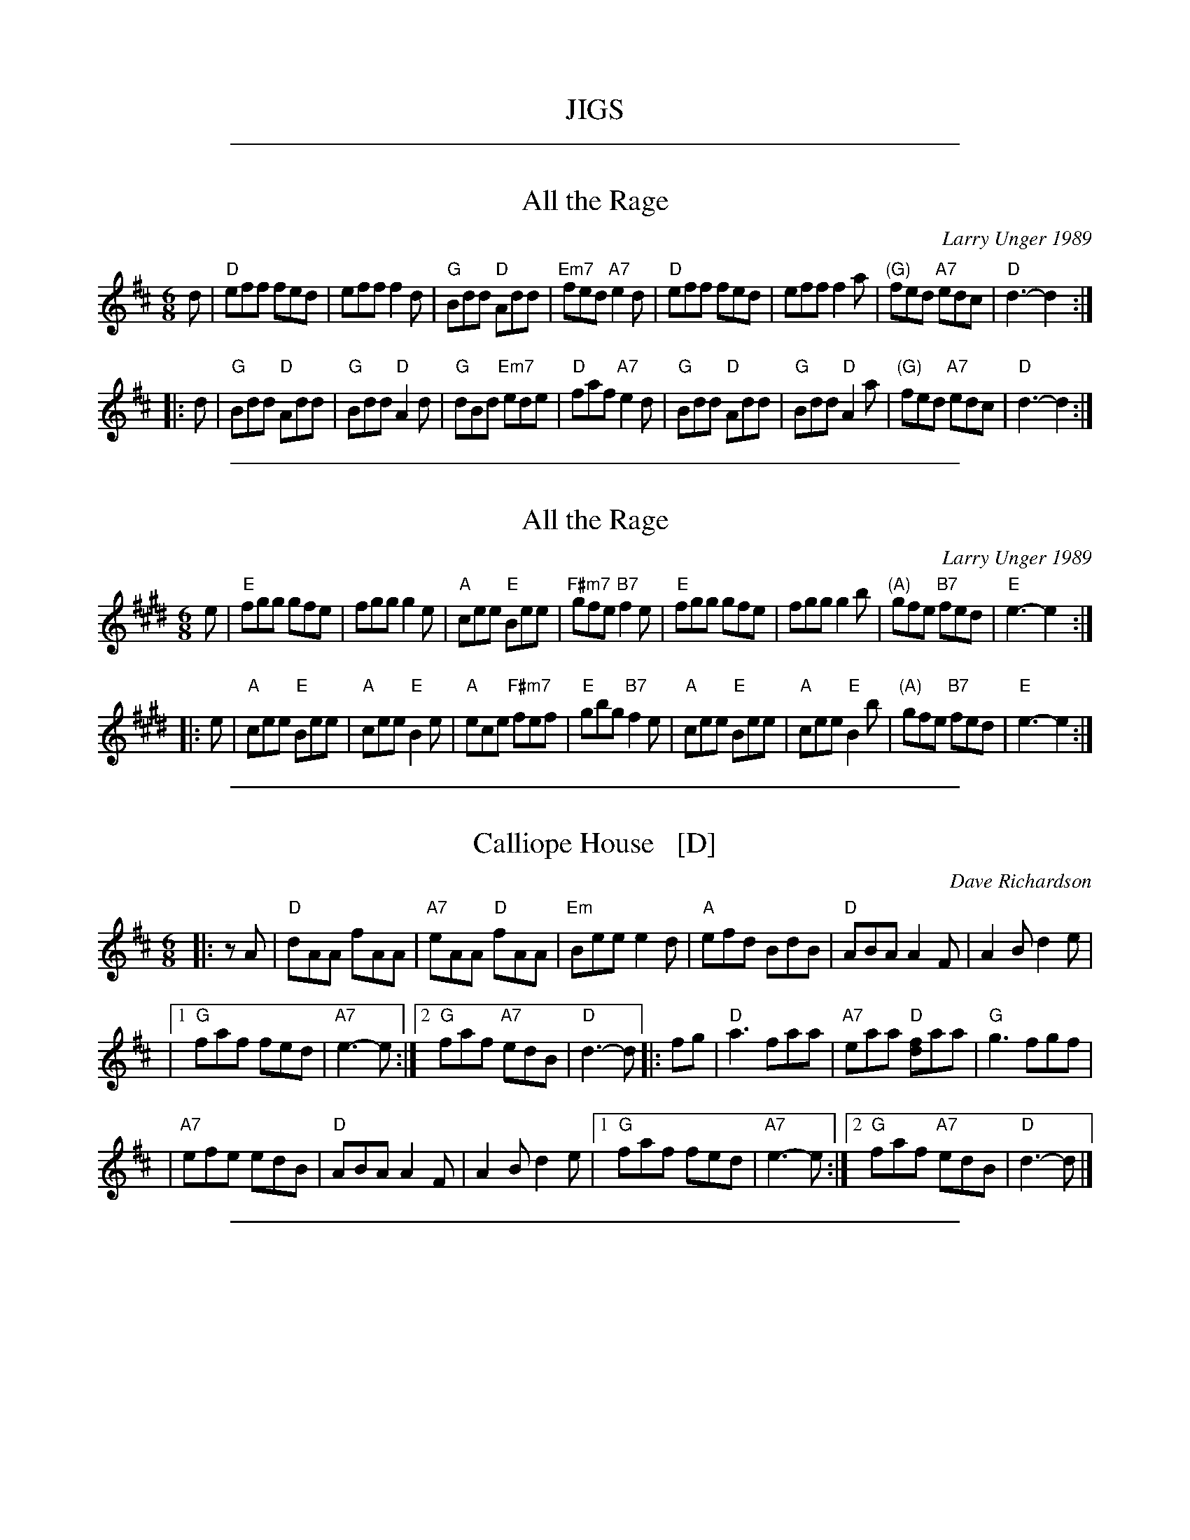 %abcjoin: renum=1 Xlast=0 Xnext=1 [OPT='R']
X: 1
T: JIGS
K:

%%sep 1 1 500
X: 2
T: All the Rage
C: Larry Unger 1989
M: 6/8
Z: Transcribed to abc by Mary Lou Knack
R: jig
K: D
d \
| "D"eff fed \
| eff f2d \
| "G"Bdd "D"Add \
| "Em7"fed "A7"e2d \
| "D"eff fed \
| eff f2a \
| "(G)"fed "A7"edc \
| "D"d3- d2 :|
|: d \
| "G"Bdd "D"Add \
| "G"Bdd "D"A2d \
| "G"dBd "Em7"ede \
| "D"faf "A7"e2d \
| "G"Bdd "D"Add \
| "G"Bdd "D"A2a \
| "(G)"fed "A7"edc \
| "D"d3- d2 :|

%%sep 1 1 500
X: 3
T: All the Rage
C: Larry Unger 1989
M: 6/8
Z: Transcribed to abc by Mary Lou Knack
R: jig
K: E
e \
| "E"fgg gfe \
| fgg g2e \
| "A"cee "E"Bee \
| "F#m7"gfe "B7"f2e \
| "E"fgg gfe \
| fgg g2b \
| "(A)"gfe "B7"fed \
| "E"e3- e2 :|
|: e \
| "A"cee "E"Bee \
| "A"cee "E"B2e \
| "A"ece "F#m7"fef \
| "E"gbg "B7"f2e \
| "A"cee "E"Bee \
| "A"cee "E"B2b \
| "(A)"gfe "B7"fed \
| "E"e3- e2 :|

%%sep 1 1 500
X: 4
T: Calliope House   [D]
C: Dave Richardson
N: Originally in E, which works well on fiddle, but others might prefer D.
N: Calliope House is a folk center in Pittsburgh.
Z: John Chambers <jc:trillian.mit.edu>
M: 6/8
L: 1/8
K: D
|: zA | "D"dAA fAA | "A7"eAA "D"fAA | "Em"Bee e2d | "A"efd BdB | "D"ABA A2F | A2B d2e |
     |1 "G"faf fed | "A7"e3- e :|2 "G"faf "A7"edB | "D"d3- d |: fg | "D"a3 faa | "A7"eaa "D"[fd]aa | "G"g3 fgf |
     | "A7"efe edB | "D"ABA A2F | A2B d2e |1 "G"faf fed | "A7"e3- e :|2 "G"faf "A7"edB | "D"d3- d |]

%%sep 1 1 500
X: 5
T: Calliope House   [E]
C: Dave Richardson
R: jig
N: Calliope House is a folk center in Pittsburgh.
Z: John Chambers <jc:trillian.mit.edu>
M: 6/8
L: 1/8
K: E
zB | "E"eBB gBB | "B7"fBB "E"gBB | "F#m"cff f2e | "B"fge cec | "E"BcB B2G | B2c e2f |
   |1 "A"gbg gfe | "B7"f3- f :|2 "A"gbg "B7"fec | "E"e3- e |: ga | "E"b3 gbb | "B7"fbb "E"[ge]bb | "A"a3 gag |
   | "B7"fgf fec | "E"BcB B2G | B2c e2f |1 "A"gbg gfe | "B7"f3- f :|2 "A"gbg "B7"fec | "E"e3- e |]

%%sep 1 1 500
X: 6
T: Fair Jenny's Jig
C: Peter Barnes
R: jig
Z: 1997 by John Chambers <jc:trillian.mit.edu>
M: 6/8
L: 1/8
K: D
A \
| "D"f3 fgf | "A7"ecA ecA | "G"Bcd "A7"ecA | "G"Bcd "A7"e2A \
| "D"f3 fed | "A7"ecA ecA | "G"Bcd "A7"e2A | ABc "D"d2 :|
|: A \
| "G"B3 B=cB | GBB B=cB | "D"ADD dDD | cDD [=cA]DD \
| "G"B3 B=cB | GBB B=cB | "A7"AEA ABc | "D"dAF D2 :|

%%sep 1 1 500
X: 7
T: Hundred Pipers   [A]
R: jig, march
O: trad Scotland
Z: 1997 by John Chambers <jc:trillian.mit.edu>
N: (*) G chords give even more "bagpipey" version.
M: 6/8
L: 1/8
K: A
   AB \
| "A"c2E E>FE | "D"F2A A2f | "A"e2c "Fm"c>BA | "Bm"c2B "E7"B>AB \
| "A"c2E E>FE | "D"F2A A2f | "A"e2c "E7"B>AB | "A"A3- A :|
|: cd \
| "A"e2e ece | "D"f2a agf | "A"e2c "Fm"c>BA | "Bm"c2B "E7"Bcd \
| "A"e2e ece | "D"f2a agf | "A"e2c "E7"B>AB | "A"A3- A :|

%%sep 1 1 500
X: 8
T: Hundred Pipers   [G]
R: jig, march
O: trad Scotland
Z: John Chambers <jc:trillian.mit.edu>
N: (*) G chords give even more "bagpipey" version.
M: 6/8
L: 1/8
K: G
   GA \
| "G"B2D D>ED | "C"E2G G2e | "G"d2B "Em"B>AG | "Am"B2A "D7"A>GA \
| "G"B2D D>ED | "C"E2G G2e | "G"d2B "D7"A>GA | "G"G3- G :|
|: Bc \
| "G"d2d dBd | "C"e2g gfe | "G"d2B "Em"B>AG | "Am"B2A "D7"ABc \
| "G"d2d dBd | "C"e2g gfe | "G"d2B "D7"A>GA | "G"G3- G :|

%%sep 1 1 500
X: 9
T: Hundred Pipers (bagpipe version)
R: jig, march
O: trad Scotland
M: 6/8
L: 1/8
K: D
   ag \
| "D"f2A A>BA | "G"B2d d2a | "D"a2f f>ed | "A7"e3- ede \
| "D"f2A A>BA | "G"B2d d2a | "D"a2f "A7"e>fe | "D"d3- d :|
|: cd \
| "A"e2e e>ce | "D"f2a a2f | "A"e2c c>BA | "G"B3- Bcd \
| "A"e2e e>ce | "D"f2a a2f | "A"e2c "G"B>cB | "A"A3- A :|

%%sep 1 1 500
X: 10
T: Indian Point
C: Rick Mohr
R: jig
M: 6/8
K: Em
|: "Em"B,EF G2A | BAG FED \
| "C"CEF G2A | BAG BAG \
| "D"FED A,2D | FEF AGF |
|1 "Em"EFG BAG | "D(Bm)"F3 FED \
:|2 "Em"GFE "D"FED | "Em"E3 -E2A \
|: "Em"Bef gfe | "C"cef gfe |
| "D"dfg agf | "Em"gfe "D"fed \
| "Em"Bef gfe | "C"ceg "Am"a2a \
| "Em"bag "B7"fgf | "Em"e3 -e3 |]

%%sep 1 1 500
X: 11
T: la Maison de Glace
T: the Ice House
C: R\'ejean Brunet
O: Qu\'ebec
R: jig
Z: 2006 John Chambers <jc:trillian.mit.edu>
M: 6/8
L: 1/8
K: D
"A"\
|: "D"D3  DEF |  "D"ABA AFA |  "G"B3 Bcd  | "A7"cBA GFE | "D"D3 DEF |
|  "D"ABA AFA |1 "G"B3  BAG | "A7"F3 EFE :|2 "G"B3  Bcd | "A(F#)"c6 ||
"B1"\
|: "Bm"B3   Bcd | "G"B3   Bcd | "D"fed "A"edc |1 "Bm"dcA "F#m"dcA :|2  "A"Adc "F#m"d2c ||
"B2"\
|: "Bm"B2B- Bcd | "G"B2B- Bcd | "D"fed "A"edc |1 "Bm"dcA "F#m"dcA :|2 "A7"Adc   "D"d3  |]

%%sep 1 1 500
X: 12
T: Old Favorite
Z: Transcribed to abc by Mary Lou Knack
R: jig
M: 6/8
K: G
|: "G"B3 BAB | "D7"dBA "G"G2B \
| ded d2B | ded "D"B2A \
| "G"B3 BAB | "D7"dBA "G"G2B \
| ded "D"cBA | "G"G3 G3 :|
|: "G"g3 "D"f3 | "C"efe "G"d2B \
| ded d2B | ded "D7"Bdf \
| "G"g3 "D"f3 | "C"efe "G"d2B \
|1 dge "D"dBA | "G"G3 G3 \
:|2 "G"dge dge | dge "D"dBA |]

%%sep 1 1 500
X: 13
T: Out On the Ocean
C:J-73
R:Jig
M:6/8
L:1/8
K:A
GF \
| "A"E2c cBA | cec "E7"BcB | "A"AFE "(E)"A2B | "A"cec "E7"BAF \
| "A"E2c cBA | cec "E7"BcB | "A"AFE "(D)"A2B | "E7"cAG "A"A :|
 ce \
| "F#m"f3 fec | "D"fgf fec | "A"efe ecB | e2e "E7"ecB \
| "A"A2B c2e | "D"faf "E7"ecB | "A"AFE "(D)"A2B | "E7"cAG "A"A |]
 ce \
| "F#m"f3 fec | "D"fgf fec | "A"efe "E7"efg | "A"agf "E7"ecB \
| "A"A2B c2e | "D"faf "E7"ecB | "A"AFE "(D)"A2B | "E7"cAG "A"A |]

%%sep 1 1 500
X: 14
T: Out on the Ocean
R: jig
Z: 2012 John Chambers <jc:trillian.mit.edu>
S: printed MS of unknown origin
M: 6/8
L: 1/8
K: G
E |\
"G"D2B BAG | BdB "D7"ABA | "G"GED G2A | ~B3 "D7"AGE |\
"G"D2B BAG | BdB "D7"ABA | "G"GED G2A |1 "G"BGF G2 :|2 "G"BGF GBd ||
|:\
"Em"~e3 edB | efe edB | "D"~d3 dBA | d2d dBA |\
"G"G2A B2d | "C"ege "D7"dBA | "G"GED "D7"G2A |1 "G"BGF GBd :|2 "G"BGF G2 |]

%%sep 1 1 500
X: 15
T: the Road to Lisdoonvarna
R: jig
Z: 1997 by John Chambers <jc:trillian.mit.edu>
D: Chieftains 3; Swallowtail "Flights of Fancy"; Grey Larsen and Malcolm Dalglish Banish Misfortune".
M: 6/8
L: 1/8
K: EDor
|: "Em"E2B B2A | "(Bm)"B2c d2D/E/ | "D"F2A ABA | D2E FED \
|  "Em"E2B B2A | "(Bm)"B2c d3 | "A"cdc B2A | "Em"B2E E3 :|
y \
|: "Em"e2f gfe | "Bm"d2B Bcd | "A"c2A ABc | "Bm"d2B [BB3]cd \
|  "Em"e2f gfe | "Bm"d2B Bcd | "A"cdc B2A | "Em"B2E E3 :|

%%sep 1 1 500
X: 16
T: the Road to Banff
C: Malcolm Reavell, Newmachar
B: 90s Collection (What's that?)
B: Christine Martin "Ho-Ro-Gheallaidh" "Session Tunes for Scottish Fiddlers" v.3 2008
B: page from Concord Slow Scottish Session collection
B: "SRSNH 11/97  10.6"
N: These three versions are nearly identical, but have small differences.
R: jig
Z: 2004 John Chambers <jc:trillian.mit.edu>
M: 6/8
L: 1/8
K: D
A \
| "D"Add dcd | "G"BAG "A7"A2-A | "D"AdA "(Bm)"eAf | "Em"g2-g "A7"ecB \
| "D"Add dcd | "G"BAG "A7"A2-A | "D"AdA "(Em)"eAf | "A7"gec "D"d2 :|
|: f/g/ \
| "D"a2-a fdA |"Em"g2-g "A7"ecB | "D"AdA "(Bm)"eAf | "Em"g2-g "A7"efg \
| "D"a2-a fdA |"Em"g2-g "A7"ecB | "D"AdA "(Em)"eAf | "A7"gec "D"d2 :|

%%sep 1 1 500
X: 17
T: the Star Above the Garter
O: trad. Ireland
R: jig
Z: 2012 John Chambers <jc:trillian.mit.edu>
B: the Portland Collection v.1 p.190
M: 6/8
L: 1/8
K: G
B/c/ |\
"G"d2B BAG | "D7"A2A ABA | "C"G2E c2B | "D7"BAG ABc |\
"G"d2B BAG | "D7"A2A ABA | "C"GFE cGE | "D7"DED D2:|
|:d |\
"D"d2e fga | "G"gfe d2B | "G"G2B "C"c2B | "G"BAG "Am"A3 |\
"D"d2e fga | "G"gfe d2B | "G"GAB "C"cGE |  "D7"DED D2 :|

%%sep 1 1 500
X: 18
T: Swallowtail Jig
O: Ryan 1883
Z: John Chambers <jc:trillian.mit.edu>
R: jig
B: Ryan’s Mammoth Collection, 1883; pg. 100
B: Kerr (Merry Melodies), vol. 2; No. 271, pg. 29
B: White's Unique Collection, 1896; No. 42
M: 6/8
L: 1/8
K: EDor
   E/F/ \
| "Em"GEE BEE | GEG BAG | "D"FDD ADD | dcd AGF \
| "Em"GEE BEE | GEG B2c | "D"dcd AGF | "Em"GEE E2 :|
|: B \
| "Em"Bcd e2f | e2f edB | Bcd e2f | edB "D"d2B \
| "Em"Bcd e2f | e2f edB | "D"dcd AGF | "Em"GEE E2 :|

%%sep 1 1 500
X: 19
T: le Tourment
T: the Torment
C: Jean-Paul Loyer
R: jig
O: Qu\'ebec
M: 6/8
L: 1/8
K: G
 D \
|: "G"G2G "D7"AGA | "G"Bdc BAG | "C"E2c cBc | "D7"d2d def \
| "Em"gfg "Bm"d2d | "C"ede "G"B2B | "Am"cBA "G"BAG |1 "D7"A2F DEF :|2 "D7"AGF "G"G2 |]
|: F \
| "C"E2E EFG | "G"DGF GAB | "Bm"d2d dcB | "Am"cBA "G"BAG \
| "C"E2E EFG | "G"DGF GAB | "Bm"d2B "Am"cBA | "D7"DGF "G"G2 :|

%%sep 1 1 500
X: 20
T: the Wild One
C:Mary Pantaleone
M:6/8
L:1/8
R:jig
Z:abc by Debby Knight
K:Dmin
A, \
| "Dm"DEF DGD | "F"ADc AGF | "Bb"DEF DGD | "Am"ADF "(C)"EDC \
| "Dm"DEF DGD | "F"ADc AGF | "Bb"dcA "F/a"GAF | "C"EDC "Dm"D2 :|
|: A \
| "Dm"d2c A2c | "F"dcA cdc | "Bb"d2c A2G | "C"FGE "Dm"FED \
| "Dm"d2c A2c | "F"dcA cdc | "Bb"dcA "F/a"cdF | "C"EDC "Dm"D2 :|

%%newpage
%%sep 1 1 500
X: 21
T: REELS
K:

%%sep 1 1 500
X: 22
T: Angeline the Baker
R: reel
N: The parts may be played in either order.
Z: 2010 John Chambers <jc:trillian.mit.edu>
S: printed MS of unknown origin
F: http://www.nigelgatherer.com/tunes/tab/tab1/angel.html
M: C|
L: 1/8
K: D
|: "D"A2B2 d3A  | B2d2- d4  | "D"A2B2 d2A2 |  "G"B4 B4 \
|  "D"A2B2 d3e  | fde2  d3e | "D"f2e2 d2B2 | "A7"A4 A4 :|
|: "D"a2f2 e2de | fde2  d4  | "D"a2f2 e2d2 |  "G"B4 B4 \
|  "D"a2f2 e2de | fde2  d3e | "D"f2e2 d2B2 | "A7"A4 A4 :|
%%text The parts are played in either order.

%%sep 1 1 500
X: 23
T: the Arkansas Traveller
%: I'm Bringing Home A Baby Bumblebee
M: 4/4
L: 1/8
R: reel
K: D
A,2 |\
"D"DFED "G"B,2B,2 | "A7"A,2A,2 "D"D4 |1,3 "A7"E2E2 "D"F2F2 | "D"DFED "G"B,2"A7"A,2 \
                                    :|2,4 "D"dcdA "G"BdAG | "A7"FDEC "D"D2 :|
|: fg |\
"D"agfa "G"gfeg | "D"fedf "A7"edcA |1,3 "D"dcdf "G"edeg | "D"fedf "A7"e2fg \
                                  :|2,4 "D"dcdA "B"BdAG | "A7"FDEC "D"D2 :|

%%sep 1 1 500
X: 24
T: the Auld Grey Cat
R: reel
B: Kerr's #1
B: Roaring Jelly Coll.
Z: John Chambers <jc:trillian.mit.edu>
M: C|
L: 1/8
K: EDorian
B2 \
| "Em"{^d}e2e2 E3F | GFGA BABc | "D"{^c}d2d2 D3E | FAdB AFED |  "Em"{^d}e2e2 E3F |
| GFGA BABc | "D"{^c}dcBA "B7"BAGF | "Em"E4 e2 :: ed | "Em"B2e2 e3d  | Bdef gfed |
| "D"A2d2 d3B | ABde fedf | "Em"e2B2 "D"g2B2 | "C"a2B2 "B7"b3a | "Am"gfed "B7"BAB^d | "Em"e6 :|

%%sep 1 1 500
X: 25
T: la Bastringe #1
O: Qu\'ebec
R: reel
Z: John Chambers <jc:trillian.mit.edu>
M: C|
L: 1/8
K: D
|: "D"f2ff f2gf | "A7"e2c2 "D"d4 | "A7"c2d2 efec | "D"d2e2 f2d2 | "D"f2ff f2gf |
| "A7"e2c2 "D"d4 | "G"g2f2 e2d2 | "A7"B2c2 "D"d4 :: "D"~d2fd adfd | "C"~=c2ec gcec | "D"~d2fd adfa |
| "A7"bgec dcBA | "D"~d2fd adfd | "C"~=c2ec gcec | "D"~d2fd adfa | "A7"bgec "D"d4 :|

%%sep 1 1 500
X: 26
T: la Bastringe #2
O: Qu\'ebec
R: reel
Z: John Chambers <jc:trillian.mit.edu>
M: C|
L: 1/8
K: D
|: "D"f2fd f2gf | "A7"e2c2 "D"d3d | "A7"c2d2 efec | "D"d2e2 f2d2 | "D"f2fd f2gf |
| "A7"e2c2 "D"d2ef | "G"g2gf efed | "A7"B2c2 "D"d4 :: "D"D2FA dAFD | "C"=C2EG cGEC | "D"D2FA dAde |
| "A7"fedc dcBA | "D"D2FA dAFD | "C"=C2EG cGEC | "D"D2FA dAde | "A7"fedc "D"d4 :|

%%sep 1 1 500
X: 27
T: Battle of Waterloo  [A]
R: March
C: Trad., arr. Hamish Moore
O: Source: Hamish Moore's School of Piping
Z: Transcribed by A. Upton
M: 4/4
L: 1/8
K: Amix
EF/G/ | A2AB AGGA | cdec d2ef/g/ | aged edBA | GGGA G2ed/B/ | A2AB AGGA |
cdec d2ef/g/ | aged edBA | A4 A2 |] ef/g/ | aged cdef | gage g2ef/g/ |
aged edBA | GGGA G2ed/B/ | A2AB AGGA | cdec d2ef/g/ | aged edBA | A4 A2 |]

%%sep 1 1 500
X: 28
T: The Battle of Waterloo  [Am]
M:4/4
L:1/8
C:ABB
O:Source: Tim Barker
S:http://home.primus.com.au/timbarker/music/abc/national.abc
R:Reel
K:Ador
ed/B/ \
| "Am"A2 A>B AG GA | "C"c>d ec "Dm"d2 e<g | "Am"a>g ed "Em"ed BA | "G"G>E GA "Em"G2 ed/B/ |
| "Am"A2 A>B AG GA | "C"c>d ec "Dm"d2 e<g | "Am"a>g ed "Dm"cA "Em"BG | "Am"A2 A>B A2 |]
|: ef \
| "C"g>f ed c>d ef | "C"g>a ge g2 ef/g/ | "Am"a>g ed "Em"ed BA | "G"G>E GA "Em"G2 ed/B/ |
| "Am"A2 A>B AG GA | "C"c>d ec "Dm"d2 e<g | "Am"a>g ed "Dm"cA "Em"BG | "Am"A2 A>B A2 :|

%%sep 1 1 500
X: 29
T: Beth Cohen Blues
C: Larry Unger 1/29/91
R: reel
S: handwritten MS
Z: 2005 John Chambers <jc:trillian.mit.edu>
M: C|
L: 1/8
K: Aphr^c
|: "A"ABcd efed | egfe "Bb"fedc | "A"ABcd     efed |    efed e2ee  |
|  "A"ABcd efed | egfe "Bb"fedc |    dcBd "Gm"cBAG | "A"A2E2 A2z2 :|
|: "A"A2eA "Bb"B2ed | "A"cde3  gfe | "A"A2eA "Bb"B2ed | "Gm"cBG3 dcB |
|  "A"A2eA "Bb"B2ed | "A"cdeg a2b2 |    abag "Bb"fedc |1 "A"c6 z2 :|2 "A"a6 z2 |]

%%sep 1 1 500
X: 30
T: Booth Shot Lincoln
S: Bruce Molsky
R: reel
M: C|
L: 1/8
K: A
[|\
"A"ECEF E2E2 | "D"FA2B A2A2- | "A"ABcB AcBA | "D"A[A3-F3-] [A4F4] |\
"A"ECEF E2E2 | "D"FA2B A2f2 | "A"e2c2 "E"BcB2 | "A"A4 A4 :|
"A"ce2f e4   | "D"fa2b a2f2 | "A"e2c2    AcBA | "D"[A3F3][AG] [A4F4] |\
"A"ce2f e4   | "D"fa2b a2f2 | "A"e2c2 "E"BcB2 | "A"A4 A2 BA ||
"A"ce2f e4   | "D"fa2b a2f2 | "A"e2c2    AcBA | "D"[A3F3][AG] [A4F4] |\
"A"ECEF E2E2 | "D"FA2B A2f2 | "A"e2c2 "E"BcB2 | "A"A4 "D"[A4F4] |]

%%sep 1 1 500
X: 31
T: Brenda Stubbert
C: Jerry Holland
O: Cape Breton
R: reel
N: BSFC VIII-9
D: on Altan The Red Crow; Natalie McMaster tape?
N: (get Jerry Holland's permission)
Z: John Chambers <jc:trillian.mit.edu>
N: <URL:http://www.interlog.com/~torocelt/hollandarchive.abc>
N: This fine tune is already being mistakenly called "traditional"
N: by people who don't realize that it's only a few years old.
M: C|
L: 1/8
K: Am
|: B \
| "Am"A2BA GAAB  | A2B[dA] edd[eB] | "G"G2BA BGGB | c2BA BGGB |
| "Am"A2BA GAAB  | A2B[dA] edda    | "G"gedB GABd  | "(Em)"e2dB "Am"eAA :|
[| B \
| "Am"A2a2 A2g2 | Aage age[gd]  | "G"G2BA BGGB | c2BA BGGB |
| "Am"A2a2 A2g2 | Aage agea     | "G"gedB GABd  | "(Em)"e2dB "Am"eAA ||
|| B \
| "Am"A2a2 A2g2 | Aage age[gd]  | "G"G2BA BGGB | c2BA BGGB |
| "Am"A2BA GAAB  | A2Bd edda    | "G"gedB GABd  | "(Em)"e2dB "Am"eAA |]

%%sep 1 1 500
X: 32
T: Bus Stop Reel
C: Anita Anderson \251 1987
R: reel
M: C|
K: Am
|:\
"Am"A2eA dAc2 | ABcA "G"BAGB | "Am"A2eA dAc2 | "C"cde^f "G"gedB |
"Am"A2eA dAc2 | ABcA "G"BAG2 | "F"FGAc "G"BAGB | "Em"cABG "Am"A4 :|
|:\
"Am"ea-ag edcB | ABcd "(E)"e4 | ea-ag "C"edc2 | "D"de^fd "E"e4 |
"Am"ea-ag edcB | ABcd e2dc | "G"BAGF EFGB | "Em"cABG "Am"A4 :|

%%sep 1 1 500
X: 33
T: Chorus Jig
O: Trad New England (Howe 1867)
R: reel
Z: 1997 by John Chambers <jc:trillian.mit.edu>
N: This tune is a mixture of D major, D mixolydian and G major.
M: C|
L: 1/8
K: DMix
"A"|: AG | "D"F2DF ABAG |     FADF     A2d2 |    D2DF ABAF | "A7"GFEF    G2  :|
"B"[| Bc | "G"dBcA BGFG | "D7"Ad^cd    A2B=c| "G"dBcA BGFG | "D7"AcBA "G"G2Bc |
         | "G"dBcA BGFG |  "C"ABcd     efge | "G"dBcA BGFG | "D7"AcBA "G"G2  |]
"C"|: ag | "D"fdd2 fdd2 |     fdfg "A7"abag | "D"fdd2 fdd2 | "C"e=cef    g2  :|
%%text Play ABCB

%%sep 1 1 500
X: 34
T: Coleman's March
R: march, reel
Z: 2011 John Chambers <jc:trillian.mit.edu>
M: C|
L: 1/8
K: D
"A7"ABAG |\
"D"F4- F4 | "G"G6 FG | "D"A2-AB AG F2 | "A7"E6 FG |\
"D"A2d2 "A7"c4 | "G"B2{c}BA "D"FED2 | "Em"E2EF "A7"GFE2 | "D"D4 :|
|: DFAc |\
"D"d6 e2 | "A"c6 A2 | "G"B2Bc dcB2 | "D"A6 FG |\
"D"A2d2 "A7"c4 | "G"B2{c}BA "D"FED2 | "Em"E2EF "A7"GFE2 | "D"D6 z2 :|

%%sep 1 1 500
X: 35
T: the Dancing Bear
C: Bob McQuillen  2/22/78
R: reel
N: Bob wrote:
N: I have a wonderful friend who is a Bear named Oso and this tune is for him because he
N: likes it. Barry Nielson likes it too, and so its for him, too, with love from Mac.
N:
N: Jose Luis Ruiz <jruiz:mdr.indra-espacio.es> says that there's a well-known Spanish
N: tune that is a jig-time version of this.
Z: John Chambers <jc:trillian.mit.edu> 2000
M: C|
L: 1/8
K: Em
|: "Em"EFGF EFGF | EFGA G2E2 |  "A"EFGF EFGF |     EFGA G2E2 |\
"Em(C)"EFGF EFGF | EFGA B4   | "B7"B2Bc BAGF | "Em"G2E2 E4  :|
|: "Em"e2ef gfef | gfe2 e4   |  "A"e2ef gfef |     gfe2 e4  |\
    "C"e2ef gfef | gfe2 e2dc | "B7"B2Bc BcBA | "Em"GFE2 E4  :|

%%sep 1 1 500
X: 36
T: Dedicado \`a Jos
D:from La Boutine Souriante, "Je Voudrais Changer du Chapeau" album
B:Roaring Jelly collection
R:reel
M:C|
K:D
|:\
"Bm"B2Bc d2de | fgfd B3f | "F#m"fgfe c3f | "Bm"fgfd  B2F2 | "Bm"B2Bc dcde |
fgfd B3f |1 "F#m"fgfd cedc | "Bm"B2F2 "F#"G2F2 :|2 "F#m"fgfd cedc | "Bm"B4 "A7"A4 |]
|:\
"D"[f8A8] | "G"[g4B4]"E7"[^g4B4] | "A7"[a3c3][ac] [a4c4]- | [a2c2]g2 f2e2 | [a3c3][ac] [a4c4]- |
[a2c2]g2 f2e2 |1 "D"f2df dfdf | "A7"cfcf B2A2 :|2 "D"d3A "A7"BAFA | "D"Hd2z2 "F#7"[c4F4] |]

%%sep 1 1 500
X: 37
T: Evil Diane
C: by Sam Bartlett
R: reel
B: Portland Collection v._
Z: 2012 John Chambers <jc:trillian.mit.edu>
M: C|
L: 1/8
K: A
"E7"e{f}g | "A"aeea fedc | "D"decd "(A)"BcAG | "E7"EDEF GABG |1,3 "A"AGAB cd :|2,4 "(A)"AG"(E7)"EG "A"A2 :|
z2 |: "E7"E"#"DEE GABc | d2EF GABc | "(D)"d2cd B2"#"AB |1,3 "E7"GBAB GBAG :|2,4 "E7"GDEG "A"A2 :|

%%sep 1 1 500
X: 38
T: Evit Gabriel
C:Daniel Thonon
R:reel
Z:transcribed to ABC by Debby Knight
M:C|
L:1/8
K:Em
|: "Em"EFGF EFGF | EFGA B2AB | "Am"cBAG F2GA | "Em"BAGB "B7"F4 | "Em"EFGF EFGF |
| EFGA B2AB | "Am"cBAG "B7"FBGF | "Em"EG"B7"FD "Em"E4 :: "Am"eAAe "D"dcBc | "G"dGGd "C"cBAG | "F#m"FGAc "B"BAGF |
| "Em"GFGA "E7"B2cd | "Am"eAAe "D"dcBc | "G"dGGd "C"cBAG | "F#m"FGAc "B"BAGF | "Em"GA"B7"FG "Em"E4 :|

%%sep 1 1 500
X: 39
T: Far From Home
Z: 1997 by John Chambers <jc:trillian.mit.edu>
B: O’Neill’s Dance Music of Ireland, 1903, p.237 #1261
R: reel
M: C|
L: 1/8
K: A
|: "A"AFEF A3B | c2cB cde2 |1,3 "A"AFEF "F#m"A3c | "Bm"B2Bc "E7"BAFE |\
                           :|2,4 "D"fefg "(A)"afed | "E7"cABG "A"A4 :|
|: "F#m"a2af "E"g2ge | "D"f2fg "A"fec2 | afec "F#m"A2Ac | "Bm"B2Bc "E7"BAFE |
|  "A"AFEF A3B | c2cB cde2 | "D"fefg "(A)"afed | "E7"cABG "A"A4 :|

%%sep 1 1 500
X: 40
T: Far From Home
B: O’Neill’s Dance Music of Ireland, p.237 #1261
Z: 1997 by John Chambers <jc:trillian.mit.edu>
R: reel
M: C|
L: 1/8
K: G
|: "G"GEDE G2GA | B2BA Bcd2 | "G"GEDE "Em"G2GB | "Am"A2AB "D7"AGED | "G"GEDE G2GA |
B2BA Bcd2 | "C"edef "(G)"gedc | "D7"BGAF "G"G4 :: "Em"g2ge "D"f2fd | "C"edef "G"edB2 |
gedB "Em"G2GB | "Am"A2AB "D7"AGED | "G"GEDE G2GA | B2BA Bcd2 | "C"edef "(G)"gedc | "D7"BGAF "G"G4 :|

%%sep 1 1 500
X: 41
T: Flying Home to Shelley
C:\251 Paul Gitlitz 1988
R: reel
Z:Paul Gitlitz <paulg:pointbob.net> tradtunes 2001-04-03
B:Paul Gitlitz "Giblitz Fancy"
N:The chord extentions (6ths etc..) can be dropped for a more Appalachian feel.
D:David DiGiuseppe's album "Welcome to Heaven" ,
D:The Elftones " The Moon and Seven Stars"
D:The Stringbeings on their yet untitled album.
M:C|
L:1/8
K:G
  "G"DGdG cGBG |"Am"DGcG BGAG |"Bm"DGAG     BGAG | "C"DEGD "(D7)"EDB,C |
  "G"DGdG cGBG |"Am"DGcG BGAG |"Bm"DGAG "(Am)"BGAG |"D7"DEFD [1 "G"G2z2 :|2 "G"GABc ||
|:"G"d3B  AGAB |"Am"c3B  AGE2 | "C"e3d  "b/G"BAG2 |"Am"ABdA   "D7"BAGB  |
  "G"d2dB AGAB |"Am"c[GE]B[GE] AGE2 | "C"e3d  "(Am)"BAG2 |"D7"ABAF [1 "G"GABc :|2 "G"G4 |]

%%sep 1 1 500
X: 42
T: Frank's Reel
C: John McCusker
R: reel
Z: 2006 John Chambers <jc:trillian.mit.edu>
M: C
L: 1/8
K: A
E2 |\
"A"AcBA "D"F2 AF | "A"EFAB cABc |\
"D"~d3f "A"eAce | "F#m"f{g}aec "E"B{c}dcB |
"A"AcBA "D"F2 AF | "A"EFAB cABc | "D"~d3f "A"ecAc | "E"BAGB [1 "A"A2 :|2 "A"Ae"(E7)"fg ||
|:\
"A"aAAg "D"AAfA | "A"effe cABc |\
"D"~d3f "A"ecAc |[1 "Bm"Bcde "E7"fefg :|[2 "E"BAGB "A"Ae"(E7)"fg ||
[|\
"A"aAAg "D"AAfA | "A"effe cABc |\
"D"~d3f "A"eAce | "F#m"f{g}aec "E"B{c}dcB |
|\
"A"AcBA "D"F2 AF | "A"EFAB cABc |\
"D"~d3f "A"ecAc | "E"BAGB "A"A2 |]

%%sep 1 1 500
X: 43
T: Gasp\'e Reel
O: trad. Qu\'ebec
R: reel
Z: 2012 John Chambers <jc:trillian.mit.edu>
D: Isidore Soucy (fiddle) & Donat Lafleur (accordion) "Quadrille du peuple 1\`ere partie" Starr 15532 A 1929.
F: http://www.collectionscanada.ca/obj/m2/f7/15992.mp3 (with 3rd part from Mony Musk)
M: C|
L: 1/8
K: D
%%staffsep 45
|: "D"f2ef e2dF | A2FA B2A2 |\
[1,3 "Em"g2fg f2eA | "A7"BABc B2A2 :|\
[2,4 "Em"g2fa gfeA | "A7"B2c2 "D"d4 :|
|: "A7"e2f2 g2fe | "D"f2g2 a4 \
|1,3 "Em"e2f2 gfec | "A7"BABc B2A2 \
:|2 "Em"e2f2 gfeA | "A7"B2c2 "D"d4 \
:|4 "G"b2a2 "Em"gfeA | "A7" B2c2 "D"d4 :|

%%sep 1 1 500
X: 44
T: High Road to Linton
R: reel
B: Skye p.22, Hunter 234, Williamson p.51, Chambers R5, BSFC I-24 and III-5 and VI-21
D: Fiddlers Live CD 7 following The Ale is Dear
N: Sometimes only the first two parts are played.
N: Parts 3 and 4 may have been written by Bobby MacLeod.
Z: John Chambers <jc:trillian.mit.edu>
M: C|
L: 1/8
K: AMix
|: "A"ceef {f}a2ae | "G"{f}g2fe "D"faa2 | "A"ceef {f}a2ae | "D"faec "E"B2"A"A2 :|
|: "A"ceeg "D"fddf | "A"ecce "E"fBBd | "A"ceeg "D"fddf | "A"ecac "G"B2"A"A2 :|
|: "A"{^g}a2{g}a2 efa2 | efae faef | {^g}a2{g}a2 efae | "D"faec "E"B2"A"A2 :|
|: "A"cdec "D"defd | "A"cdec "G"BcdB | "A"cdec "D"def"(#)"g | "A"afec "G"B2"A"A2 :|

%%sep 1 1 500
X: 45
T: Hollow Poplar
R: reel
M: C|
F: http://www.thursdaycontra.com/~spuds/tunes/reels/HollowPoplar.abc
K: G
Bc |\
"G"d4 d2{c}Bc | d2B2 AGAB | "C"c4 c2{B}AB | "Am"c2B2 AGEG |\
"G"DEGA "D7"Bdef | "Em"g2f2 "D7"edBA | "G"G2BG "D7"AGF2 | "G"G6 :|
|: Bc |\
"G"d4g4 | g2f2e2d2 | "D"fa-af a2{g}fg | a2f2 edef |\
"G(Em)"gfef gfef | "C"g2f2 edBA | "G"G2BG "D7"AGF2 | "G"G6 :|

%%sep 1 1 500
X: 46
T: Hommage \`a Edmond Pariso (Pariseau)
C: Marcel Messervier (~1981)
R: reel
Z: transcribed to ABC by Debby Knight
M: C|
L: 1/8
K: A
A ABcd | "A"eAAe AAeA | AeAA "D"f2ed | "A"ceAB cAeA | ceAc "F#7"dedc |
"B(m)7"B3B BABc |1 "E7"B3e efed | "A" c2B2 AcBA | "E7"E3 :|\
[2 "E7"e2d2 c2B2 | "A"Afed "E7"cdBc | "A"A2c2 "A7" B2 A2 |]
|: \
"D"a4 "Em7/C#"f4 | "Bm7"d3A "E7"d2f2 | "A" e3e "E/G#"efec | "F#m"A2c2 B2A2 | "Bm"B2BB BABc |
"E7"e2d2 c2B2 |1 "A"cBAc "E7"ecef | "A"e2c2 "A+/C#"B2A2 :|[2 "A"Afed "E7"c2B2 | "A"A3 |]

%%sep 1 1 500
X: 47
T: Jamie Allen
T: Jimmy Allen
T: Reel of Tullochgoram
O: c.1800
R: reel
M: 2/4
L: 1/8
Z: John Chambers <jc:trillian.mit.edu>
N: Jamie Allen (1734-1810) was a Northumbrian small-pipes player.
N: This tune is attributed to him, but the details aren't known.
K: G
G/A/ \
| "G"BG GA | "Em"B2 GA/B/ | "Am"cA AB | "D7"c2 BA | "G"Gg "C"ge |
"G"d2 B>c | "D7"dd c/B/A | "G"G3 :: B/A/ | "G"Gg g>f | "Em"ed cB |
"Am"Aa a>g | "D7"fd ef | "C"g>a ge | "G"d2 B>c | "D7"dd c/B/A | "G"G3 :|

%%sep 1 1 500
X: 48
T: Julia Delaney
C:anon
B:Francis O'Neill: "The Dance Music of Ireland" (1907) no. 643
R:Reel
M:C|
L:1/8
K:Dm
|: "Dm"dcAG F2DF | "C"E2CE "Dm"F2D2 | dcAG F2DF |1,3 "Am"Addc "Dm(Bb)"defe \
                                               :|2,4 "Am"Addc "Dm"d4 :|
|: "Dm"f2fe fagf | "C"ecgc acgc |1,3 "Dm"f2fe fagf | "C"edce "Dm"Adde \
                               :|2,4 "Dm"fedf "C"edce | "Am"Addc "Dm"d4 :|

%%sep 1 1 500
X: 49
T: Kitchen Girl
R: reel
M: C|
L: 1/8
K: Amix
|:"A"{eg}[a4c4] "G"[g4B4] | "A"efed c2cd |    ecef    gaba | "Em"g2e2 e2(3efg |
| "A"agaf       "G"gagg   | "A"efed cdef | "G"g2d2 "E"efed |  "A"c2A2 A2z2 :|
K: Ador
|:"Am"AB=cA "G"BAGB | "Am"ABAG EDEG | "Am"A2AB    c2d2 | "E"e3f e2A2- |
| "Am"ABcA  "G"BAGB | "Am"ABAG EGAB | "Am"c2A2 "G"BAG2 | "A"A3B A2z2 :|

%%sep 1 1 500
X: 50
T: Lady Anne Montgomery
R: reel
M: C|
L: 1/8
K: D
A |\
"D"FADA FADA | FAdA "G"BAdA | "D"FADF "Em"EDEF | "A"DB,A,B, "D"D3E | "D"FADA FADA |
FAdA "G"BABc | "D"dBAF "Em"E3F | "A"DB,A,B, "D"D3 :: e | "D"f3f fede | fedB ABde |
f2fe "Bm"fede | "Em"fgaf "A"efde | "D"f3f fede | fedB ABde | "G"fded "Em"BdAd | "A"egfe "D"d3 :|

%%sep 1 1 500
X: 51
T: Liza Jane
R: reel
Z: 2012 John Chambers <jc:trillian.mit.edu>
B: Portland Collection p. 128
M: C|
L: 1/8
K: A
ef |\
"A"a2f2 e2ce | fecB A2e2 | a2f2 e2e2 | "D"f6 ef | "A"a2f2 e2ce |
fecB A2AB | cBAF "E7"E2F2 | "A"A6 :: AB | "A"c4 c3A | B2A2- A2AB |
c2B2 A2E2 | "D"F6 E2 | "D"F2A2 "E7"B3A | c2B2- B2AB | cBAF "E7"E2F2 | "A"A6 :|

%%sep 1 1 500
X: 52
T: Mairi's Wedding
T: Lewis Bridal Song
%C: Words: John Bannerman (1935)
O: Music: Trad Scotland (1909)
R: march
H: The well-known words for this song, and the Scottish Country Dance that goes
H: with it, were written for Mary McNiven, born in 1908, and still alive in 1998.
H: The lyrics were written by Johnny Bannerman for her birthday in 1935, in Gaelic.
H: Her wedding to Captain John Campbell was in 1941.  The tune itself is older.
H: It was published in Marjory Kennedy-Fraser's "Songs of the Hebrides" (1909).
Z: 1998 John Chambers <jc:trillian.mit.edu>
M: C|
L: 1/4
K: D
f "A"\
[| "D"A>A AB | de f2 | "G"ed Bd | "A7"fe fa \
|  "D"A>A AB | de f2 | "G"ed BG | "A7"A2 A2 |]
"B1"\
[| "D"a>a ab | ag f2 | "G"ed Bd | "A7"fe f<a \
|  "D"a>a ab | ag f2 | "G"ed BG |1 "A7"A2 A2 :|2 "A"AB/c/ d/e/f/g/ |]
"B2"\
[| "D"a>a ab | ag f2 | "G"ed Bd | "A7"fe f<a \
|  "D"A>A AB | de fg | "G"a>f "A7"fe | "D"d2 z2 |]

%%sep 1 1 500
X: 53
T: McQuillen's Squeezebox
C: Ralph Page
R: march, reel
Z: 1997 by John Chambers <jc:trillian.mit.edu>
M: 4/4
L: 1/4
K: C
EF \
| "C"G>A GF | EG "(F)"cA | "C"G>A GF | E2 DE \
| "Dm"F>G FE | "G7"DG Bd |1 "C"c>d "F"cA | "G7"G2 :|2 "C"c>d "G7"cB | "C"c2 ||
|: cd \
| "C"e>f ed | cG cd | e>f ed | c2 Bc \
| "G7(Dm)"d>e fe | "G7"dG Bc |1 d>e fe | d2 :|2 "G7"dc ed | "C"c2 |]

%%sep 1 1 500
X: 54
T: Nail That Catfish to the Tree
C:Steve Rosen
M:C|
L:1/8
S:Roaring Jelly collection
%%staffsep 35
K:G
DE \
| "G"G2 BG AG BG | cB A2 [B4G4] | "D"ABAG FGAB | AGFD (3EFE D2 |
| "G"G2 BG AG BG | cB A2 [B3G3] B | "D"ABAG FDEF | "G"(G[BG][B4G4]) :|
|: D2 | "C"[C4E4] [A4D4] | [c4E4] c2c2 | "D"ABAG FGAB | AGFD (3EFE D2 |
| "C"[C4E4] [A4D4] |1 [c6E6] (A2 | "D"A)BAG FDED | "G"(G[BG][B4G4]) \
:|2 [c6E6] (d2 | "D"d)D cD BD A2 | "G"(G[BG][B4G4]) |]

%%sep 1 1 500
X: 55
T: On the Danforth
C: Keith Murphy 2001
R: reel
Z: 2011 John Chambers <jc:trillian.mit.edu>
M: C|
L: 1/8
K: A
|:"A"c2cd c2A2 | "E"B2c2 "D"F4 | "F#m"A3B c2BA | "E"B2c2  c2B2 \
| "A"c2cd c2A2 | "E"B2c2 "D"F4 | "F#m"A3B c2BA | "E"B2G2 "A"A4 :|
|:"A"e3f e2d2 | "A"c2A2 "Bm"B2d2 | "A/c#"c2A2 "D"B2d2 | "A/e"cBA2 "E"B2E2 \
|"F#m"e3f "E/g#"e2d2 | "A"c2A2 "D"B2d2 | "A"cBA2 "E"B2E2 | "A"A4 "D"A4 :|

%%sep 1 1 500
X: 56
T: Over the Waterfall
M: 2/4
R: reel
L: 1/16
K: D
de |\
"D"f2a2 "A7"gfe2 | "D"d2B2 A2de | "D"f2a2 "A7"gfe2 | "D"d6 de \
| "D"f2a2 "A7"gfe2 | "D"d2B2 A3B | "C"=c3c B2A2 | "G"G6 :|
|: FG \
| "D"A2-A2 "G"B2-B2 | "D"ABAG F2FG | "D"A2d2 "A7"cdec | "D"d6 FG \
| "D"A2-A2 "G"B2-B2 | "D"ABAG F2FG | "A7"A2A2 GFE2 | "D"D6  |]

%%sep 1 1 500
X: 57
T: Peter D Scollay
C: Margaret Scollay
R: reel
D: Fiddler's Bid "Naked and Bare" track 9
Z: 2012 John Chambers <jc:trillian.mit.edu>
S: printed MS of unknown origin
M: C|
L: 1/8
K: D
%%staffsep 40
zc |: "D"dFAd "(A7)"cdAG | "D"FAdf afdf | "G"gbaf "Em"gfed |1,3 "E7"ceBe "A7"A2Bc :|2,4 "A7"ceAc "D"d2 :|
|: ed | "A"ceA^G Acec | "D"dfA^G Adfd | "G"gfgb "D"afdf |
[1 "E(m)7"ecdB "A"A2ed | "A"ceA^G Acec | "D"dfA^G Adfd | "Em"efgb "A7"afde | "A7"fddc "D"d2 :|
[2 "E(m)"gfed "A7"ceAG | "D"FAdA "G"B{c}"A7"dAG | "D"FAdf afdf | "G"gbaf "Em"gfed  | "A7"cAGE "D"D2 |]

%%sep 1 1 500
X: 58
T: Rainy Night in Montague
C: George Reynolds
R: reel
Z: 2011 John Chambers <jc:trillian.mit.edu>
M: C|
L: 1/8
K: Ddor
|:\
"Dm"ADCA, G,A,CD | ADCA, G,A,CD | "C"E2ED EGED | E2ED EGED |
"Dm"ADCA, G,A,CD | ADCA, G,A,CD | "C"E2ED "Am"EGED |1 "Dm"D2DD G,A,CD :|2 "Dm"D2DD D2DD ||
|:\
"Dm"Addc d2dc | AGAB c2cB | "C"AGEG AdcB | "Am"A2AB c2cB |
"Dm"Addc d2dc | AGAB c2cB | "Am"AGEG AGED |1 "Dm"D2DD DEFG :|2 "Dm"D2DD D2DD |]

%%sep 1 1 500
X: 59
T: Redwing   [D]
T: Union Maid
R: polka, reel
Z: 1999 John Chambers <jc:trillian.mit.edu>
N: Forms of this tune are found throughout the British Isles and
N: Scandinavia, and many sets of words have been written to it.
M: 2/4
L: 1/8
K: G
D \
|: "G"G>D GB | d3 B | "C"ce ge | "G"d3 B \
|  "Am"cc/B/ "D7"Ac | "G"BB/A/ "Em"GB |1 "A7"AG FG | "D7"AF ED :|2 "A7"AG "D7"FA | "G"G2 ||
gf \
|: "C"e2 c2 | eg fe | "G"d2 B2- | Bd ed \
| "D7"d2 A2- |1 Ad ed | "G"d2 B2- | Bg f=f :|2 Ac BA | "G"G4- | G2 z2 |]

%%sep 1 1 500
X: 60
T: the Road to Boston
T: the March to Boston
O: 1775
R: reel
Z: 1997 by John Chambers <jc:trillian.mit.edu>
M: C|
L: 1/8
K: D
de \
| "D"f4 ~f2ef | "(G)"g2f2 e2d2 | "A7"c2d2 e2f2 | "D"d2A2 F2A2 \
| "D"f4 ~f2ef | "(G)"g2f2 e2d2 | "A7"c2d2 e2c2 | "D"d6       :|
|: fg \
| "D"a4    ~a2^ga | "G(Bm)"b2a2 g2f2 | "Em"g4  ~g2fg | "A7"a2g2 f2e2 \
| "D(Bm)"f4 ~f2ef | "G(Em)"g2f2 e2d2 | "A7"c2d2 e2c2 |  "D"d6       :|

%%sep 1 1 500
X: 61
T: 'Round the Horn
C: Jay Ungar
R: reel
Z: 1997 by John Chambers <jc:trillian.mit.edu>
M: C|
L: 1/8
K: G
((3DEF) \
| "G"G2GA BAGA | Bd2e d2B2 | "C"cdef "(Em)"e2g2 | "D"a6 ga \
| "D"b2b2 agfa | "G"gfed BAGB | "D"A2d2 BAG2 | "Em"E6 z2 :|
|: "Em"e3f e2d2 | "G"B6 B2 | "Am"A3A G2A2 | "D"B2 d6 \
| "G"g3a g2e2 | "D"dedc "G"BAGB | "D"A2d2 BAG2 | "Em"E6 z2 :|

%%sep 1 1 500
X: 62
T: Sandy Boys Reel
R: reel
Z: 1999 John Chambers <jc:trillian.mit.edu>
M: 2/4
L: 1/8
K: Amix
|: "A"ag eg | e/d/c Aa- | ag eg | a>b aa- \
|| "A"ag eg | e/d/c AA/B/ | ce "E"e/d/c | "A"A2A2 :|
|: "A"e2 e2 | d/A/c AA/B/ | ce "D"dA/B/ | "A"ce d/c/A \
|| "A"e2 e2 | d/A/c AA/B/ | ce "E"e/d/c | "A"A2 A2 :|

%%sep 1 1 500
X: 63
T: Shenandoah Falls
R:reel
S:Combined from several versions, and simplifiedls/ShenandoahFalls.abc
Z:2011 John Chambers <jc:trillian.mit.edu>
M:C|
L:1/8
K:A
   cd |\
"A"e2ef edcB | A2{B}c2 "D"d4 | "A"c4 "F#m"B2A2 | "Bm"BAGF "E"E2cd |\
"A"e2ef edcB | A2{B}c2 "D"d4 | "A"c2{B}Ac "E"BAG2 | "A" A6 :|
|: G2 |\
"Bm"F4B4 | F2B2- B2F2 | "A"A2cA    BcAB | cABc- cBA2 |\
"Bm"F4B4 | F2B2- B2ed | "A"c2{B}Ac "E"BAG2 | "A"A6 :|

%%sep 1 1 500
X: 64
T: the Silver Spear
R: reel
M: C
K: D
|:"D"FA (3.A.A.A BA (3.A.A.A|dfed "G"BcdA|"D"FA (3.A.A.A BA (3.A.A.A|dfed"G"B2 AG|
"D"FA (3.A.A.A BA (3.A.A.A|dfed "G"Bdef|g3 e "D"f3 e|"A"dfed B2A2:|
|:"D"fa (3.a.a.a bfaf|"G"gfed "A"Bcde|"D"fa (3.a.a.a bfaf|"G"gfed "A"B2A2|
"D"fa (3.a.a.a bfaf|"G"gfed "A"Bdef|"G"g3 e "D"f3 e|"A"dfed B2A2:|

%%sep 1 1 500
X: 65
T: Tam Lin
T: the Howling Wind
T: the Glasgow Reel
C: Davey Arthur
R: reel
S: Elke Baker's version
Z: John Chambers <jc:trillian.mit.edu>
M: C|
L: 1/8
K: Am
(F \
| "Am"~E2) AE cEAE | "F"~F2 AF cFAF | "G"~G2 BG dGBd | "Am"cBAG "G"AGED || "Am"~E2 AE cEAE |
| "F"~F2 AF cFAF | "G"~G2 BG dGBd | "G"cBAG "Am"A3 :: (g | "Am"a)ged c2A(g | "Am"a)ged c2A(^f |
| "G"~g2)dg Bgdg | ~g2dg Bgdg || "Am"aged c2Ag | aged c2AG | "F"FEFG AGAB | "G"cBAG "Am"A3 :|

%%sep 1 1 500
X: 66
T: Tam Lin [Dm]
T: the Howling Wind
T: the Glasgow Reel
C: Davey Arthur
R: reel
S: Elke Baker's version
Z: John Chambers <jc:trillian.mit.edu>
M: C|
L: 1/8
K: Dm
(G, \
| "Dm"~A,2)DA, FA,DA, \
| "Bb"~B,2DB, FB,DB, \
| "C"~C2EC GCEG \
|1 "Dm"FEDC "C"DCA, \
:|2 "C" FEDC "Dm"D3 |]
(^c \
| "Dm"d)cAG F2D(^c \
| "Dm"d)cAG F2D(=B \
| "C"~c2)Gc EcG=B \
| ~c2Gc EcG |]
(^c \
| "Dm"d)cAG F2D(^c \
| d)cAG F2DC \
| "Bb"B,A,B,C DCDE \
| "C"FEDC "Dm"D3 |]

%%sep 1 1 500
X: 67
T: the Wren  [Bm]
O: trad Breton
R: reel
Z: 2011 John Chambers <jc:trillian.mit.edu>
M: C|
L: 1/8
K: Bm
|:\
"Bm"B2f2 f2ef | "Em"g2e2 edcd | "A"eAce efed | c2c2 dcBA |\
"Bm"B2f2 f2ef | "Em"g2e2 edcd | "A"eAce efed | "A"c2B2 "Bm"BAFA :|
|:\
"Bm"B3A Bcdc | "Bm"B2B2 "A"c3d | eAce efed | "A"c2c2 dcBA |\
"G"B3A Bcdc | "G"B2B2 "A"c3d | eAce efed | "A"c2B2 "Bm"B2A2 :|

%%sep 1 1 500
X: 68
T: the Wren  [Em]
O: trad Breton
R: reel
Z: 2011 John Chambers <jc:trillian.mit.edu>
M: C|
L: 1/8
K: Em
|:\
"Em"E2B2 B2AB | "Am"c2A2 AGFG | "D"ADFA ABAG | F2F2 GFED |\
"Em"E2B2 B2AB | "Am"c2A2 AGFG | "D"ADFA ABAG | "D"F2E2 "Em"EDB,D :|
|:\
"Em"E3D EFGF | "Em"E2E2 "D"F3G | ADFA ABAG | "D"F2F2 GFED |\
"C"E3D EFGF | "C"E2E2 "D"F3G | ADFA ABAG | "D"F2E2 "Em"E2D2 :|

%%newpage
%%sep 1 1 500
X: 69
T: WALTZES
K:

%%sep 1 1 500
X: 70
T: Amelia
C: Bob McQuillen 1981
R: waltz
N: "Now a tune for Deanna's sweet daughter; if you haven't met her, you really oughtter."
Z: 1997 by John Chambers <jc:trillian.mit.edu>
M: 3/4
L: 1/8
K: D
A,2 \
| "D"D3 E D2 | D2 F3 E | D2 F2 B2 | "D7"A4 A2 \
| "G"B2 G3 B | "D"A2 F3 E | "Bm"D2 B,3 B, | "G"B,4 "A7"A,2 |
| "D"D3 E D2 | D2 F3 E | "Bm"D2 F2 BF | "F#m"A3 F A2 \
| "G"B3 c d2 | "Em"d2 e2 f2 | "A7"e3 c A2 | "A"A4 :|
|: ag \
| "D"f2 a3 f | "D"a2 f2 d2 | "A"e3 c B2 | A3 c fe \
| "Bm"d3 B d2 | f3 e d2 | "F#m"c3 B A2 | F4 A2 |
| "G"G2 B3 G | "D"F2 A2 d2 | "A"e3 c e2 | "D"d4 f2 \
| "G"g3 f g2 | "D"a2 f2 e2 | "A"d3 e c2 | "D"d4 z2 :|

%%sep 1 1 500
X: 71
T: Ashokan Farewell
C: Jay Ungar, 1983.
R: waltz
N: (c) 1983 by Swinging Door Music-BMI
N: Jay Ungar <fiddlerjay:aol.com>, <Ashokan.aol.com>
N:
N: "At the end of the third summer of Ashokan in '82, I was particularly feeling the
N: post-camp syndrome of finding it hard to return to what we mistakenly call the
N: 'real world.'  I really missed the people and the joy of having music and dance
N: so much a part of my daily life.   Kind of like 'Brigadoon,' it's a world of its
N: own, separate from the rest of life.  And each summer when these things end, you
N: don't really know if it'll happen again.   So one morning I picked up my fiddle
N: and started playing the saddest lament I could come up with - as a way of saying
N: goodbye to that summer". Jay Ungar, RD 1 Box 489, West Hurley, NY 12491
N:
N: "Ashokan Farewell" is the 'goodbye' tune played at the end of each week of the
N: music and dance camp run by Jay Ungar and Molly Mason, and holds emotional
N: memories for many who have enjoyed the Ashokan experience.   Fiddle Fever's
N: arrangement of "Ashokan Farewell" was the cornerstone for the soundtrack of the
N: celebrated PBS series, "The Civil War", (Electra/Nonesuch) which won a Grammy
N: award and was nominated for an Emmy.   It's also recorded on "Songs of the Civil
N: War" (Sony/CBS); on "Waltz of the Wind"; and on "The Best of Fiddle Fever"
N: (Flying Fish).
N:
N: From "The Waltz Book", Bill Matthiesen.
N:
Z: John Erdman <jperdman:agate.NET>
M: 3/4
B: The Waltz Book I
K: D
Ac \
|| "D"d3  cBA | "D7"F4 EF | "G"G3 FED | "Em"B,2 D3 B, | "D"A,2 D2 F2 | A2 d2 f2 | "G"f3 gf2 | "A7"e4 Ac |
| "D"d3 cBA | "D7"F4 EF | "G"G3 FED | "Em"B,2 D3 B, | "D"A,2 D2 F2 | A2 d2 f2 | "A7"A2 c2 e2 | "D"d4 FG |
| "D"A3 FD2 | d4 A2 | "G"B3 cd2 | "D"A F3 E2 | "Bm"F3 ED2 | "G(Em)"B,4 G,2 | "A7"A,6 | A4 FE |
| "D"D2 F2 A2 | "C"=c6 | "G"B3 cd2 | "D"A2 F2 D2 | A,2 D2 F2 | A2 d2 F2 | "A7"E3 DC2 | "D"D4 |]

%%sep 1 1 500
X: 72
T: Far Away
C: W-38
C: \2511986 Peter Jung
M: 3/4
R: waltz
K: Bm
FA |\
"Bm"B3 F Bd | "F#m"cA F2 FA | "Bm"B3 F Be | "A"c4 dc | "G"B3 G Bd |
"F#m"cA F2 de | "Bm"fe dc "A"BA |1 "Bm"B4 :|2 "G"B4 |: de | "D"f3 d fa | "A"ec A2 de | "D"f2 fd fa |
"Em"e4 de | "Bm"fd Be "A"cA | "G"dB Gc "F#m"AF | "Bm"F2 B2 "F#m"A2 | "Bm"B4 :|

%%sep 1 1 500
X: 73
T: Haapavesi valssi
C: Keith Murphy
R: waltz
Z: 2011 John Chambers <jc:trillian.mit.edu>
M: 3/4
L: 1/8
K: D
AcA |\
"D"cd dA cA | cd dA cd | "Em"e2 eg fd | "A7"e2 A2 Bc |\
"D"cd dA cA | cd dA cd | "Em"e2 eg "A7"e{d}c | "D"d3 :|
|: efg |\
"D"a2 ag fd | "G"g3 f- fg | "A7"eA Ag fg | e2 A2 fg |\
"D"a2 ag fd | "G"g3 f- fg | "Em"e2 eg "A7"e{d}c | "D"d3 :|

%%sep 1 1 500
X: 74
T: Midnight on the Water
C: Luke Thomasson
M: 3/4
L: 1/8
R: waltz
K: D
A, DE| "D"F4 F2| "(DM7)"F4 FE| "(D6)"F2 A3 B| "D"AF D2 D<E|\
          F2 d2 "G"B2| "D"A3 D ED| "A7"FB AF ED| "D"D3:|
|:\
A Bc| "D"d4- dd| "(DM7)"dc BA Bc| "(D6)"d3 B AF| "D"D4 d2|\
      "Em"e4 ef| e2 d2 e2| "Bm"f3 a fe| dc BA Bc|
      "G"d4 de| d2 c2 B2| "D"A3 B AG| FE D[A,E] DE|\
         F2 d2 "G"B2| "D"A3 D ED| "A7"FB AF ED|1 "D"D3:|2 "D"d3|]
%
% %begintext ragged
% %This is the version played by George Wilson.  Though Benny Thomasson is listed as
% %the copywright holder, I've been told this tune was actually composed by his
% %father, Luke Thomasson.  It's been recorded many times, including versions on
% %"The Hammered Dulcimer" by Fennig's All-Stars (Front Hall Records); by Jay Ungar
% %on "Songs, Ballads & Fiddle Tunes" (Philo); and on "Goin' to Town" by Jim
% %Johnson, 6937 Salem Rd, Cincinnati, OH 45230.
% %endtext

%%sep 1 1 500
X: 75
T: Sheebag Sheemore
I:
C: W-3
C: O'Carolan
M: 3/4
Z:
R: waltz
K: D
de| "D"f3 e d2| d3 e d2| "G"B4 A2| "D"F4 A2|\
    "G"BA Bc d2| "A"e4 de| "D"f4 (3efe| d4 f2|
    "G"B4 e2| "A"A4 d2| "D"F4 (3EFE| D4 f2|\
    "G"B4 e2| "A"A4 dc| "D"d4 d2| d4:|
|:\
de| "D"f3 e d2| ed ef a2| "G"b4 a2| "D"f3 e d2|\
       "A"e4 a2| "D"f2 e2 d2| "G"d4 B2| "D"A4 BA|
    "D"F4 (3EFE| D4 f2| "G"B4 e2| "A"A4 a2|\
       "G"ba gf ed| "A"e4 dc| "D"d4 dc| d4:|
%
